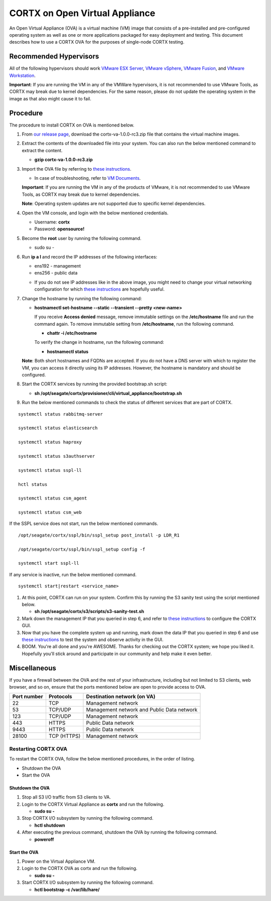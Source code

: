 
===============================
CORTX on Open Virtual Appliance
===============================
An Open Virtual Appliance (OVA) is a virtual machine (VM) image that consists of a pre-installed and pre-configured operating system as well as one or more applications packaged for easy deployment and testing.  This document describes how to use a CORTX OVA for the purposes of single-node CORTX testing.

***********************
Recommended Hypervisors
***********************
All of the following hypervisors should work `VMware ESX Server <https://www.vmware.com/products/esxi-and-esx.html>`_,
`VMware vSphere <https://www.vmware.com/products/vsphere.html>`_,
`VMware Fusion <https://www.vmware.com/products/fusion.html>`_, and
`VMware Workstation <https://www.vmware.com/products/workstation-pro.html>`_. 

**Important**: If you are running the VM in any of the VMWare hypervisors, it is not recommended to use VMware Tools, as CORTX may break due to kernel dependencies.  For the same reason, please do not update the operating system in the image as that also might cause it to fail.


**********
Procedure
**********
The procedure to install CORTX on OVA is mentioned below.

#. From `our release page <https://github.com/Seagate/cortx/releases/tag/VA>`_, download the cortx-va-1.0.0-rc3.zip file that contains the virtual machine images.

#. Extract the contents of the downloaded file into your system. You can also run the below mentioned command to extract the content.

   * **gzip cortx-va-1.0.0-rc3.zip**

#. Import the OVA file by referring to `these instructions <Importing_OVA_File.rst>`_. 

   - In case of troubleshooting, refer to `VM Documents <https://docs.vmware.com/en/VMware-vSphere/index.html>`_.
  
   **Important**: If you are running the VM in any of the products of VMware, it is not recommended to use VMware Tools, as CORTX may break due to kernel dependencies. 

   **Note**:  Operating system updates are not supported due to specific kernel dependencies.
 
  
#. Open the VM console, and login with the below mentioned credentials.


   * Username: **cortx**
  
   * Password: **opensource!**

#. Become the **root** user by running the following command.

   * sudo su -
 
#. Run **ip a l** and record the IP addresses of the following interfaces:

   * ens192 - management
 
   * ens256 - public data
   
   .. image:: images/networks.png
   
   * If you do not see IP addresses like in the above image, you might need to change your virtual networking configuration for which  `these instructions <troubleshoot_virtual_network.rst>`_ are hopefully useful.

#. Change the hostname by running the following command:

   * **hostnamectl set-hostname --static --transient --pretty <new-name>**
  
     If you receive **Access denied** message, remove immutable settings on the **/etc/hostname** file and run the command again. To remove immutable setting from **/etc/hostname**, run the following command.
     
     * **chattr -i /etc/hostname**
  
 
     To verify the change in hostname, run the following command:
 
     * **hostnamectl status**
   
   **Note**: Both short hostnames and FQDNs are accepted. If you do not have a DNS server with which to register the VM, you can access it directly using its IP addresses. However, the hostname is mandatory and should be configured.

#. Start the CORTX services by running the provided bootstrap.sh script:

   * **sh /opt/seagate/cortx/provisioner/cli/virtual_appliance/bootstrap.sh**
   

#. Run the below mentioned commands to check the status of different services that are part of CORTX.

::

 systemctl status rabbitmq-server
 
 systemctl status elasticsearch
   
 systemctl status haproxy
 
 systemctl status s3authserver
 
 systemctl status sspl-ll
    
 hctl status
    
 systemctl status csm_agent
    
 systemctl status csm_web
 
If the SSPL service does not start, run the below mentioned commands.

::

 /opt/seagate/cortx/sspl/bin/sspl_setup post_install -p LDR_R1
 
 /opt/seagate/cortx/sspl/bin/sspl_setup config -f
 
 systemctl start sspl-ll
    

If any service is inactive, run the below mentioned command.

::

 systemctl start|restart <service_name>
    

#. At this point, CORTX can run on your system.  Confirm this by running the S3 sanity test using the script mentioned below.

   * **sh /opt/seagate/cortx/s3/scripts/s3-sanity-test.sh**
 
#. Mark down the management IP that you queried in step 6, and refer to `these instructions <Preboarding_and_Onboarding.rst>`_ to configure the CORTX GUI. 

#. Now that you have the complete system up and running, mark down the data IP that you queried in step 6 and use `these instructions <testing_ova.rst>`_ to test the system and observe activity in the  GUI.


#. BOOM.  You're all done and you're AWESOME.  Thanks for checking out the CORTX system; we hope you liked it.  Hopefully you'll stick around and participate in our community and help make it even better.
 
*************
Miscellaneous
*************

If you have a firewall between the OVA and the rest of your infrastructure, including but not limited to S3 clients, web browser, and so on, ensure that the  ports mentioned below are open to provide access to OVA.
  
+----------------------+-------------------+---------------------------------------------+
|    **Port number**   |   **Protocols**   |   **Destination network (on VA)**           |
+----------------------+-------------------+---------------------------------------------+
|          22          |        TCP        |           Management network                |
+----------------------+-------------------+---------------------------------------------+ 
|          53          |      TCP/UDP      | Management network and Public Data network  |
+----------------------+-------------------+---------------------------------------------+ 
|         123          |      TCP/UDP      |              Management network             |
+----------------------+-------------------+---------------------------------------------+
|         443          |       HTTPS       |             Public Data network             |
+----------------------+-------------------+---------------------------------------------+
|         9443         |       HTTPS       |              Public Data network            |
+----------------------+-------------------+---------------------------------------------+
|         28100        |   TCP (HTTPS)     |              Management network             |
+----------------------+-------------------+---------------------------------------------+

Restarting CORTX OVA
====================
To restart the CORTX OVA, follow the below mentioned procedures, in the order of listing.

- Shutdown the OVA

- Start the OVA

Shutdown the OVA
----------------

.. raw:: html

    <details>
   <summary><a>Click here to view the procedure.</a></summary>
   
1. Stop all S3 I/O traffic from S3 clients to VA.

2. Login to the CORTX Virtual Appliance as **cortx** and run the following.

   * **sudo su -**

3. Stop CORTX I/O subsystem by running the following command.

   * **hctl shutdown** 

4. After executing the previous command, shutdown the OVA by running the following command.

   * **poweroff**
   
.. raw:: html
   
   </details>
 

Start the OVA
--------------

.. raw:: html

    <details>
   <summary><a>Click here to view the procedure.</a></summary>

1. Power on the Virtual Appliance VM.

2. Login to the CORTX OVA as cortx and run the following.

   - **sudo su -**

3. Start CORTX I/O subsystem by running the following command.

   - **hctl bootstrap -c /var/lib/hare/**
   

   
.. raw:: html
   
   </details>


